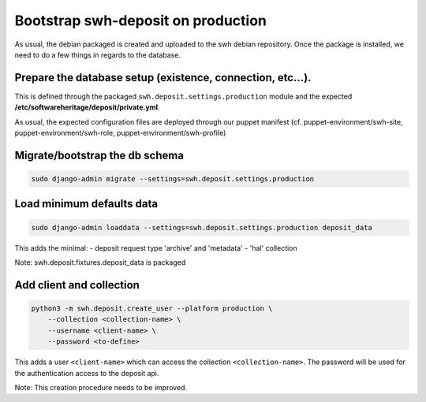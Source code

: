 Bootstrap swh-deposit on production
===================================

As usual, the debian packaged is created and uploaded to the swh debian
repository. Once the package is installed, we need to do a few things in
regards to the database.

Prepare the database setup (existence, connection, etc...).
-----------------------------------------------------------

This is defined through the packaged ``swh.deposit.settings.production``
module and the expected **/etc/softwareheritage/deposit/private.yml**.

As usual, the expected configuration files are deployed through our
puppet manifest (cf. puppet-environment/swh-site,
puppet-environment/swh-role, puppet-environment/swh-profile)

Migrate/bootstrap the db schema
-------------------------------

.. code:: shell

    sudo django-admin migrate --settings=swh.deposit.settings.production

Load minimum defaults data
--------------------------

.. code:: shell

    sudo django-admin loaddata --settings=swh.deposit.settings.production deposit_data

This adds the minimal: - deposit request type 'archive' and 'metadata' -
'hal' collection

Note: swh.deposit.fixtures.deposit\_data is packaged

Add client and collection
-------------------------

.. code:: shell

    python3 -m swh.deposit.create_user --platform production \
        --collection <collection-name> \
        --username <client-name> \
        --password <to-define>

This adds a user ``<client-name>`` which can access the collection
``<collection-name>``. The password will be used for the authentication
access to the deposit api.

Note: This creation procedure needs to be improved.
